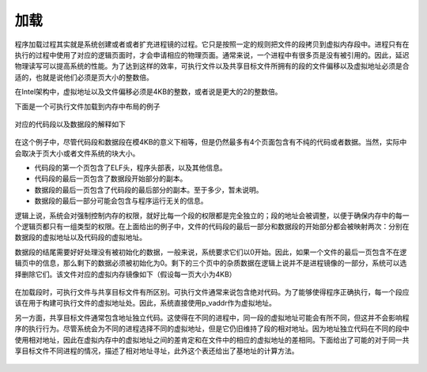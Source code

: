 ..

加载
====

程序加载过程其实就是系统创建或者或者扩充进程镜的过程。它只是按照一定的规则把文件的段拷贝到虚拟内存段中。进程只有在执行的过程中使用了对应的逻辑页面时，才会申请相应的物理页面。通常来说，一个进程中有很多页是没有被引用的。因此，延迟物理读写可以提高系统的性能。为了达到这样的效率，可执行文件以及共享目标文件所拥有的段的文件偏移以及虚拟地址必须是合适的，也就是说他们必须是页大小的整数倍。

在Intel架构中，虚拟地址以及文件偏移必须是4KB的整数，或者说是更大的2的整数倍。

下面是一个可执行文件加载到内存中布局的例子

.. figure:: /executable/elf/figure/executable_file_example.png
   :alt: 

对应的代码段以及数据段的解释如下

.. figure:: /executable/elf/figure/program_header_segments.png
   :alt: 

在这个例子中，尽管代码段和数据段在模4KB的意义下相等，但是仍然最多有4个页面包含有不纯的代码或者数据。当然，实际中会取决于页大小或者文件系统的块大小。

-  代码段的第一个页包含了ELF头，程序头部表，以及其他信息。
-  代码段的最后一页包含了数据段开始部分的副本。
-  数据段的最后一页包含了代码段的最后部分的副本。至于多少，暂未说明。
-  数据段的最后一部分可能会包含与程序运行无关的信息。

逻辑上说，系统会对强制控制内存的权限，就好比每一个段的权限都是完全独立的；段的地址会被调整，以便于确保内存中的每一个逻辑页都只有一组类型的权限。在上面给出的例子中，文件的代码段的最后一部分和数据段的开始部分都会被映射两次：分别在数据段的虚拟地址以及代码段的虚拟地址。

数据段的结尾需要好好处理没有被初始化的数据，一般来说，系统要求它们以0开始。因此，如果一个文件的最后一页包含不在逻辑页中的信息，那么剩下的数据必须被初始化为0。剩下的三个页中的杂质数据在逻辑上说并不是进程镜像的一部分，系统可以选择删除它们。该文件对应的虚拟内存镜像如下（假设每一页大小为4KB）

.. figure:: /executable/elf/figure/process_segments_image.png
   :alt: 

在加载段时，可执行文件与共享目标文件有所区别。可执行文件通常来说包含绝对代码。为了能够使得程序正确执行，每一个段应该在用于构建可执行文件的虚拟地址处。因此，系统直接使用p_vaddr作为虚拟地址。

另一方面，共享目标文件通常包含地址独立代码。这使得在不同的进程中，同一段的虚拟地址可能会有所不同，但这并不会影响程序的执行行为。尽管系统会为不同的进程选择不同的虚拟地址，但是它仍旧维持了段的相对地址。因为地址独立代码在不同的段中使用相对地址，因此在虚拟内存中的虚拟地址之间的差肯定和在文件中的相应的虚拟地址的差相同。下面给出了可能的对于同一共享目标文件不同进程的情况，描述了相对地址寻址，此外这个表还给出了基地址的计算方法。

.. figure:: /executable/ELF/figure/shared_object_segments_addresses.png
   :alt:
